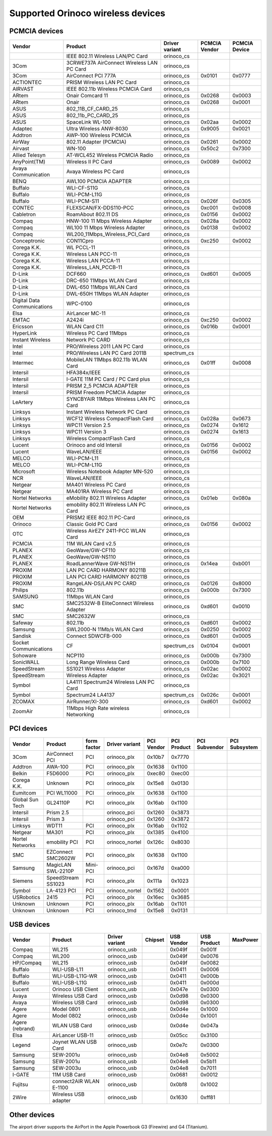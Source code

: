 Supported Orinoco wireless devices
----------------------------------

PCMCIA devices
~~~~~~~~~~~~~~

.. list-table::

   - 

      - **Vendor**
      - **Product**
      - **Driver variant**
      - **PCMCIA Vendor**
      - **PCMCIA Device**
   - 

      - 
      - IEEE 802.11 Wireless LAN/PC Card
      - orinoco_cs
      - 
      - 
   - 

      - 3Com
      - 3CRWE737A AirConnect Wireless LAN PC Card
      - orinoco_cs
      - 
      - 
   - 

      - 3Com
      - AirConnect PCI 777A
      - orinoco_cs
      - 0x0101
      - 0x0777
   - 

      - ACTIONTEC
      - PRISM Wireless LAN PC Card
      - orinoco_cs
      - 
      - 
   - 

      - AIRVAST
      - IEEE 802.11b Wireless PCMCIA Card
      - orinoco_cs
      - 
      - 
   - 

      - ARtem
      - Onair Comcard 11
      - orinoco_cs
      - 0x0268
      - 0x0003
   - 

      - ARtem
      - Onair
      - orinoco_cs
      - 0x0268
      - 0x0001
   - 

      - ASUS
      - 802_11B_CF_CARD_25
      - orinoco_cs
      - 
      - 
   - 

      - ASUS
      - 802_11b_PC_CARD_25
      - orinoco_cs
      - 
      - 
   - 

      - ASUS
      - SpaceLink WL-100
      - orinoco_cs
      - 0x02aa
      - 0x0002
   - 

      - Adaptec
      - Ultra Wireless ANW-8030
      - orinoco_cs
      - 0x9005
      - 0x0021
   - 

      - Addtron
      - AWP-100 Wireless PCMCIA
      - orinoco_cs
      - 
      - 
   - 

      - AirWay
      - 802.11 Adapter (PCMCIA)
      - orinoco_cs
      - 0x0261
      - 0x0002
   - 

      - Airvast
      - WN-100
      - orinoco_cs
      - 0x50c2
      - 0x7300
   - 

      - Allied Telesyn
      - AT-WCL452 Wireless PCMCIA Radio
      - orinoco_cs
      - 
      - 
   - 

      - AnyPoint(TM)
      - Wireless II PC Card
      - orinoco_cs
      - 0x0089
      - 0x0002
   - 

      - Avaya Communication
      - Avaya Wireless PC Card
      - orinoco_cs
      - 
      - 
   - 

      - BENQ
      - AWL100 PCMCIA ADAPTER
      - orinoco_cs
      - 
      - 
   - 

      - Buffalo
      - WLI-CF-S11G
      - orinoco_cs
      - 
      - 
   - 

      - Buffalo
      - WLI-PCM-L11G
      - orinoco_cs
      - 
      - 
   - 

      - Buffalo
      - WLI-PCM-S11
      - orinoco_cs
      - 0x026f
      - 0x0305
   - 

      - CONTEC
      - FLEXSCAN/FX-DDS110-PCC
      - orinoco_cs
      - 0xc001
      - 0x0008
   - 

      - Cabletron
      - RoamAbout 802.11 DS
      - orinoco_cs
      - 0x0156
      - 0x0002
   - 

      - Compaq
      - HNW-100 11 Mbps Wireless Adapter
      - orinoco_cs
      - 0x028a
      - 0x0002
   - 

      - Compaq
      - WL100 11 Mbps Wireless Adapter
      - orinoco_cs
      - 0x0138
      - 0x0002
   - 

      - Compaq
      - WL200_11Mbps_Wireless_PCI_Card
      - orinoco_cs
      - 
      - 
   - 

      - Conceptronic
      - CON11Cpro
      - orinoco_cs
      - 0xc250
      - 0x0002
   - 

      - Corega K.K.
      - WL PCCL-11
      - orinoco_cs
      - 
      - 
   - 

      - Corega K.K.
      - Wireless LAN PCC-11
      - orinoco_cs
      - 
      - 
   - 

      - Corega K.K.
      - Wireless LAN PCCA-11
      - orinoco_cs
      - 
      - 
   - 

      - Corega K.K.
      - Wireless_LAN_PCCB-11
      - orinoco_cs
      - 
      - 
   - 

      - D-Link
      - DCF660
      - orinoco_cs
      - 0xd601
      - 0x0005
   - 

      - D-Link
      - DRC-650 11Mbps WLAN Card
      - orinoco_cs
      - 
      - 
   - 

      - D-Link
      - DWL-650 11Mbps WLAN Card
      - orinoco_cs
      - 
      - 
   - 

      - D-Link
      - DWL-650H 11Mbps WLAN Adapter
      - orinoco_cs
      - 
      - 
   - 

      - Digital Data Communications
      - WPC-0100
      - orinoco_cs
      - 
      - 
   - 

      - Elsa
      - AirLancer MC-11
      - orinoco_cs
      - 
      - 
   - 

      - EMTAC
      - A2424i
      - orinoco_cs
      - 0xc250
      - 0x0002
   - 

      - Ericsson
      - WLAN Card C11
      - orinoco_cs
      - 0x016b
      - 0x0001
   - 

      - HyperLink
      - Wireless PC Card 11Mbps
      - orinoco_cs
      - 
      - 
   - 

      - Instant Wireless
      - Network PC CARD
      - orinoco_cs
      - 
      - 
   - 

      - Intel
      - PRO/Wireless 2011 LAN PC Card
      - orinoco_cs
      - 
      - 
   - 

      - Intel
      - PRO/Wireless LAN PC Card 2011B
      - spectrum_cs
      - 
      - 
   - 

      - Intermec
      - MobileLAN 11Mbps 802.11b WLAN Card
      - orinoco_cs
      - 0x01ff
      - 0x0008
   - 

      - Intersil
      - HFA384x/IEEE
      - orinoco_cs
      - 
      - 
   - 

      - Intersil
      - I-GATE 11M PC Card / PC Card plus
      - orinoco_cs
      - 
      - 
   - 

      - Intersil
      - PRISM 2_5 PCMCIA ADAPTER
      - orinoco_cs
      - 
      - 
   - 

      - Intersil
      - PRISM Freedom PCMCIA Adapter
      - orinoco_cs
      - 
      - 
   - 

      - LeArtery
      - SYNCBYAIR 11Mbps Wireless LAN PC Card
      - orinoco_cs
      - 
      - 
   - 

      - Linksys
      - Instant Wireless Network PC Card
      - orinoco_cs
      - 
      - 
   - 

      - Linksys
      - WCF12 Wireless CompactFlash Card
      - orinoco_cs
      - 0x028a
      - 0x0673
   - 

      - Linksys
      - WPC11 Version 2.5
      - orinoco_cs
      - 0x0274
      - 0x1612
   - 

      - Linksys
      - WPC11 Version 3
      - orinoco_cs
      - 0x0274
      - 0x1613
   - 

      - Linksys
      - Wireless CompactFlash Card
      - orinoco_cs
      - 
      - 
   - 

      - Lucent
      - Orinoco and old Intersil
      - orinoco_cs
      - 0x0156
      - 0x0002
   - 

      - Lucent
      - WaveLAN/IEEE
      - orinoco_cs
      - 0x0156
      - 0x0002
   - 

      - MELCO
      - WLI-PCM-L11
      - orinoco_cs
      - 
      - 
   - 

      - MELCO
      - WLI-PCM-L11G
      - orinoco_cs
      - 
      - 
   - 

      - Microsoft
      - Wireless Notebook Adapter MN-520
      - orinoco_cs
      - 
      - 
   - 

      - NCR
      - WaveLAN/IEEE
      - orinoco_cs
      - 
      - 
   - 

      - Netgear
      - MA401 Wireless PC Card
      - orinoco_cs
      - 
      - 
   - 

      - Netgear
      - MA401RA Wireless PC Card
      - orinoco_cs
      - 
      - 
   - 

      - Nortel Networks
      - eMobility 802.11 Wireless Adapter
      - orinoco_cs
      - 0x01eb
      - 0x080a
   - 

      - Nortel Networks
      - emobility 802.11 Wireless LAN PC Card
      - orinoco_cs
      - 
      - 
   - 

      - OEM
      - PRISM2 IEEE 802.11 PC-Card
      - orinoco_cs
      - 
      - 
   - 

      - Orinoco
      - Classic Gold PC Card
      - orinoco_cs
      - 0x0156
      - 0x0002
   - 

      - OTC
      - Wireless AirEZY 2411-PCC WLAN Card
      - orinoco_cs
      - 
      - 
   - 

      - PCMCIA
      - 11M WLAN Card v2.5
      - orinoco_cs
      - 
      - 
   - 

      - PLANEX
      - GeoWave/GW-CF110
      - orinoco_cs
      - 
      - 
   - 

      - PLANEX
      - GeoWave/GW-NS110
      - orinoco_cs
      - 
      - 
   - 

      - PLANEX
      - RoadLannerWave GW-NS11H
      - orinoco_cs
      - 0x14ea
      - 0xb001
   - 

      - PROXIM
      - LAN PC CARD HARMONY 80211B
      - orinoco_cs
      - 
      - 
   - 

      - PROXIM
      - LAN PCI CARD HARMONY 80211B
      - orinoco_cs
      - 
      - 
   - 

      - PROXIM
      - RangeLAN-DS/LAN PC CARD
      - orinoco_cs
      - 0x0126
      - 0x8000
   - 

      - Philips
      - 802.11b
      - orinoco_cs
      - 0x000b
      - 0x7300
   - 

      - SAMSUNG
      - 11Mbps WLAN Card
      - orinoco_cs
      - 
      - 
   - 

      - SMC
      - SMC2532W-B EliteConnect Wireless Adapter
      - orinoco_cs
      - 0xd601
      - 0x0010
   - 

      - SMC
      - SMC2632W
      - orinoco_cs
      - 
      - 
   - 

      - Safeway
      - 802.11b
      - orinoco_cs
      - 0xd601
      - 0x0002
   - 

      - Samsung
      - SWL2000-N 11Mb/s WLAN Card
      - orinoco_cs
      - 0x0250
      - 0x0002
   - 

      - Sandisk
      - Connect SDWCFB-000
      - orinoco_cs
      - 0xd601
      - 0x0005
   - 

      - Socket Communications
      - CF
      - spectrum_cs
      - 0x0104
      - 0x0001
   - 

      - Sohoware
      - NCP110
      - orinoco_cs
      - 0x000b
      - 0x7300
   - 

      - SonicWALL
      - Long Range Wireless Card
      - orinoco_cs
      - 0x000b
      - 0x7100
   - 

      - SpeedStream
      - SS1021 Wireless Adapter
      - orinoco_cs
      - 0x02ac
      - 0x0002
   - 

      - SpeedStream
      - Wireless Adapter
      - orinoco_cs
      - 0x02ac
      - 0x3021
   - 

      - Symbol
      - LA4111 Spectrum24 Wireless LAN PC Card
      - orinoco_cs
      - 
      - 
   - 

      - Symbol
      - Spectrum24 LA4137
      - spectrum_cs
      - 0x026c
      - 0x0001
   - 

      - ZCOMAX
      - AirRunner/XI-300
      - orinoco_cs
      - 0xd601
      - 0x0002
   - 

      - ZoomAir
      - 11Mbps High Rate wireless Networking
      - orinoco_cs
      - 
      - 

PCI devices
~~~~~~~~~~~

.. list-table::

   - 

      - **Vendor**
      - **Product**
      - **form factor**
      - **Driver variant**
      - **PCI Vendor**
      - **PCI Product**
      - **PCI Subvendor**
      - **PCI Subsystem**
   - 

      - 3Com
      - AirConnect PCI
      - PCI
      - orinoco_plx
      - 0x10b7
      - 0x7770
      - 
      - 
   - 

      - Addtron
      - AWA-100
      - PCI
      - orinoco_plx
      - 0x1638
      - 0x1100
      - 
      - 
   - 

      - Belkin
      - F5D6000
      - PCI
      - orinoco_plx
      - 0xec80
      - 0xec00
      - 
      - 
   - 

      - Corega K.K.
      - Unknown
      - PCI
      - orinoco_plx
      - 0x15e8
      - 0x0130
      - 
      - 
   - 

      - Eumitcom
      - PCI WL11000
      - PCI
      - orinoco_plx
      - 0x1638
      - 0x1100
      - 
      - 
   - 

      - Global Sun Tech
      - GL24110P
      - PCI
      - orinoco_plx
      - 0x16ab
      - 0x1100
      - 
      - 
   - 

      - Intersil
      - Prism 2.5
      - 
      - orinoco_pci
      - 0x1260
      - 0x3873
      - 
      - 
   - 

      - Intersil
      - Prism 3
      - 
      - orinoco_pci
      - 0x1260
      - 0x3872
      - 
      - 
   - 

      - Linksys
      - WDT11
      - PCI
      - orinoco_plx
      - 0x16ab
      - 0x1102
      - 
      - 
   - 

      - Netgear
      - MA301
      - PCI
      - orinoco_plx
      - 0x1385
      - 0x4100
      - 
      - 
   - 

      - Nortel Networks
      - emobility PCI
      - PCI
      - orinoco_nortel
      - 0x126c
      - 0x8030
      - 
      - 
   - 

      - SMC
      - EZConnect SMC2602W
      - PCI
      - orinoco_plx
      - 0x1638
      - 0x1100
      - 
      - 
   - 

      - Samsung
      - MagicLAN SWL-2210P
      - Mini-PCI
      - orinoco_pci
      - 0x167d
      - 0xa000
      - 
      - 
   - 

      - Siemens
      - SpeedStream SS1023
      - PCI
      - orinoco_plx
      - 0x111a
      - 0x1023
      - 
      - 
   - 

      - Symbol
      - LA-4123 PCI
      - PCI
      - orinoco_nortel
      - 0x1562
      - 0x0001
      - 
      - 
   - 

      - USRobotics
      - 2415
      - PCI
      - orinoco_plx
      - 0x16ec
      - 0x3685
      - 
      - 
   - 

      - Unknown
      - Unknown
      - PCI
      - orinoco_plx
      - 0x16ab
      - 0x1101
      - 
      - 
   - 

      - Unknown
      - Unknown
      - PCI
      - orinoco_tmd
      - 0x15e8
      - 0x0131
      - 
      - 

USB devices
~~~~~~~~~~~

.. list-table::

   - 

      - **Vendor**
      - **Product**
      - **Driver variant**
      - **Chipset**
      - **USB Vendor**
      - **USB Product**
      - **MaxPower**
   - 

      - Compaq
      - WL215
      - orinoco_usb
      - 
      - 0x049f
      - 0x001f
      - 
   - 

      - Compaq
      - WL200
      - orinoco_usb
      - 
      - 0x049f
      - 0x0076
      - 
   - 

      - HP/Compaq
      - WL215
      - orinoco_usb
      - 
      - 0x049f
      - 0x0082
      - 
   - 

      - Buffalo
      - WLI-USB-L11
      - orinoco_usb
      - 
      - 0x0411
      - 0x0006
      - 
   - 

      - Buffalo
      - WLI-USB-L11G-WR
      - orinoco_usb
      - 
      - 0x0411
      - 0x000b
      - 
   - 

      - Buffalo
      - WLI-USB-L11G
      - orinoco_usb
      - 
      - 0x0411
      - 0x000d
      - 
   - 

      - Lucent
      - Orinoco USB Client
      - orinoco_usb
      - 
      - 0x047e
      - 0x0300
      - 
   - 

      - Avaya
      - Wireless USB Card
      - orinoco_usb
      - 
      - 0x0d98
      - 0x0300
      - 
   - 

      - Avaya
      - Wireless USB Card
      - orinoco_usb
      - 
      - 0x0d98
      - 0x0300
      - 
   - 

      - Agere
      - Model 0801
      - orinoco_usb
      - 
      - 0x0d4e
      - 0x1000
      - 
   - 

      - Agere
      - Model 0802
      - orinoco_usb
      - 
      - 0x0d4e
      - 0x1001
      - 
   - 

      - Agere (rebrand)
      - WLAN USB Card
      - orinoco_usb
      - 
      - 0x0d4e
      - 0x047a
      - 
   - 

      - Elsa
      - AirLancer USB-11
      - orinoco_usb
      - 
      - 0x05cc
      - 0x3100
      - 
   - 

      - Legend
      - Joynet WLAN USB Card
      - orinoco_usb
      - 
      - 0x0e7c
      - 0x0300
      - 
   - 

      - Samsung
      - SEW-2001u
      - orinoco_usb
      - 
      - 0x04e8
      - 0x5002
      - 
   - 

      - Samsung
      - SEW-2001u
      - orinoco_usb
      - 
      - 0x04e8
      - 0x5b11
      - 
   - 

      - Samsung
      - SEW-2003u
      - orinoco_usb
      - 
      - 0x04e8
      - 0x7011
      - 
   - 

      - I-GATE
      - 11M USB Card
      - orinoco_usb
      - 
      - 0x0681
      - 0x0012
      - 
   - 

      - Fujitsu
      - connect2AIR WLAN E-1100
      - orinoco_usb
      - 
      - 0x0bf8
      - 0x1002
      - 
   - 

      - 2Wire
      - Wireless USB adapter
      - orinoco_usb
      - 
      - 0x1630
      - 0xff81
      - 

Other devices
~~~~~~~~~~~~~

The airport driver supports the AirPort in the Apple Powerbook G3 (Firewire) and G4 (Titanium).
